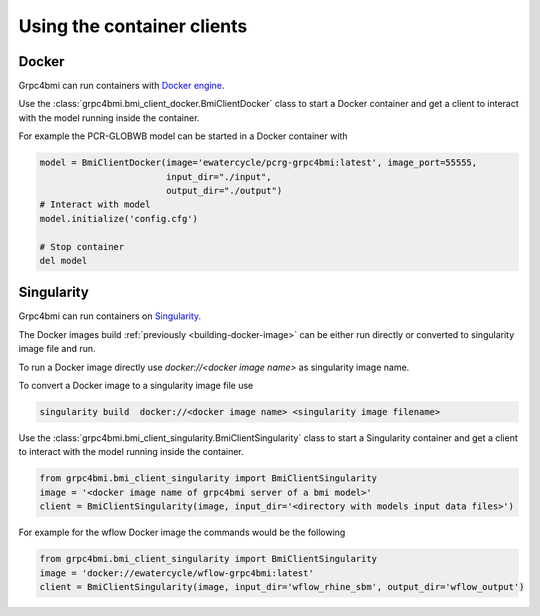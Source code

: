 Using the container clients
===========================

Docker
------

Grpc4bmi can run containers with `Docker engine`_.

Use the :class:`grpc4bmi.bmi_client_docker.BmiClientDocker` class to start a Docker container and get a client to interact with the model running inside the container.



For example the PCR-GLOBWB model can be started in a Docker container with

.. code-block:: python

    model = BmiClientDocker(image='ewatercycle/pcrg-grpc4bmi:latest', image_port=55555,
                            input_dir="./input",
                            output_dir="./output")
    # Interact with model
    model.initialize('config.cfg')

    # Stop container
    del model

.. _Docker engine: https://docs.docker.com/

Singularity
-----------

Grpc4bmi can run containers on `Singularity`_.

The Docker images build :ref:`previously <building-docker-image>` can be either run directly or converted to singularity image file and run.

To run a Docker image directly use `docker://<docker image name>` as singularity image name.

To convert a Docker image to a singularity image file use

.. code-block:: sh

    singularity build  docker://<docker image name> <singularity image filename>


Use the :class:`grpc4bmi.bmi_client_singularity.BmiClientSingularity` class to start a Singularity container and get a client to interact with the model running inside the container.

.. code-block:: python

    from grpc4bmi.bmi_client_singularity import BmiClientSingularity
    image = '<docker image name of grpc4bmi server of a bmi model>'
    client = BmiClientSingularity(image, input_dir='<directory with models input data files>')

For example for the wflow Docker image the commands would be the following

.. code-block:: python

    from grpc4bmi.bmi_client_singularity import BmiClientSingularity
    image = 'docker://ewatercycle/wflow-grpc4bmi:latest'
    client = BmiClientSingularity(image, input_dir='wflow_rhine_sbm', output_dir='wflow_output')

.. _Singularity: https://www.sylabs.io/guides/latest/user-guide/
